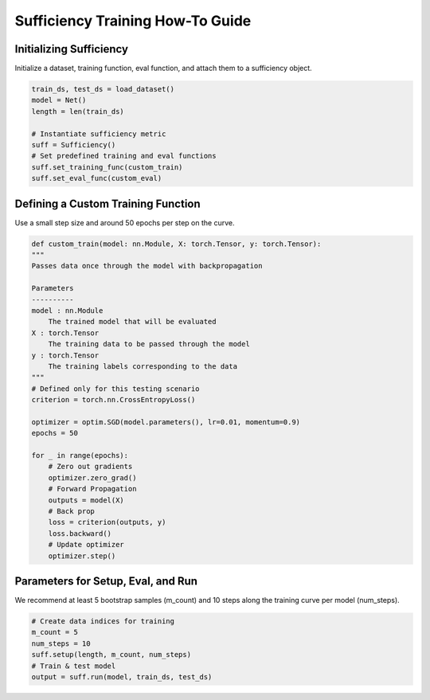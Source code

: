 ==============================
Sufficiency Training How-To Guide
==============================

---------------------------------------------------------------
Initializing Sufficiency
---------------------------------------------------------------

Initialize a dataset, training function, eval function, and attach them to a sufficiency object.

.. code-block:: python

    train_ds, test_ds = load_dataset()
    model = Net()
    length = len(train_ds)

    # Instantiate sufficiency metric
    suff = Sufficiency()
    # Set predefined training and eval functions
    suff.set_training_func(custom_train)
    suff.set_eval_func(custom_eval)

---------------------------------------------------------------
Defining a Custom Training Function
---------------------------------------------------------------

Use a small step size and around 50 epochs per step on the curve.

.. code-block:: python
    
    def custom_train(model: nn.Module, X: torch.Tensor, y: torch.Tensor):
    """
    Passes data once through the model with backpropagation

    Parameters
    ----------
    model : nn.Module
        The trained model that will be evaluated
    X : torch.Tensor
        The training data to be passed through the model
    y : torch.Tensor
        The training labels corresponding to the data
    """
    # Defined only for this testing scenario
    criterion = torch.nn.CrossEntropyLoss()

    optimizer = optim.SGD(model.parameters(), lr=0.01, momentum=0.9)
    epochs = 50

    for _ in range(epochs):
        # Zero out gradients
        optimizer.zero_grad()
        # Forward Propagation
        outputs = model(X)
        # Back prop
        loss = criterion(outputs, y)
        loss.backward()
        # Update optimizer
        optimizer.step()

---------------------------------------------------------------
Parameters for Setup, Eval, and Run
---------------------------------------------------------------

We recommend at least 5 bootstrap samples (m_count) and 10 steps along the training curve per model (num_steps). 

.. code-block:: python
    
    # Create data indices for training
    m_count = 5
    num_steps = 10
    suff.setup(length, m_count, num_steps)
    # Train & test model
    output = suff.run(model, train_ds, test_ds)
